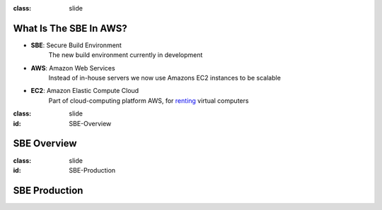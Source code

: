 
:class: slide

What Is The SBE In AWS?
=======================

* **SBE**: Secure Build Environment
    The new build environment currently in development

* **AWS**: Amazon Web Services
    Instead of in-house servers we now use Amazons EC2 instances to be scalable

* **EC2**: Amazon Elastic Compute Cloud
	Part of cloud-computing platform AWS, for renting_ virtual computers

.. _renting: http://www.ec2instances.info/

:class: slide
:id: SBE-Overview

SBE Overview
============

.. image:: img/SBE-Overview.png
   :height: 500px
   :alt: SBE Overview
   :align: center

:class: slide
:id: SBE-Production

SBE Production
==============

.. image:: img/SBE-Production.png
   :height: 500px
   :alt: SBE Production
   :align: center
